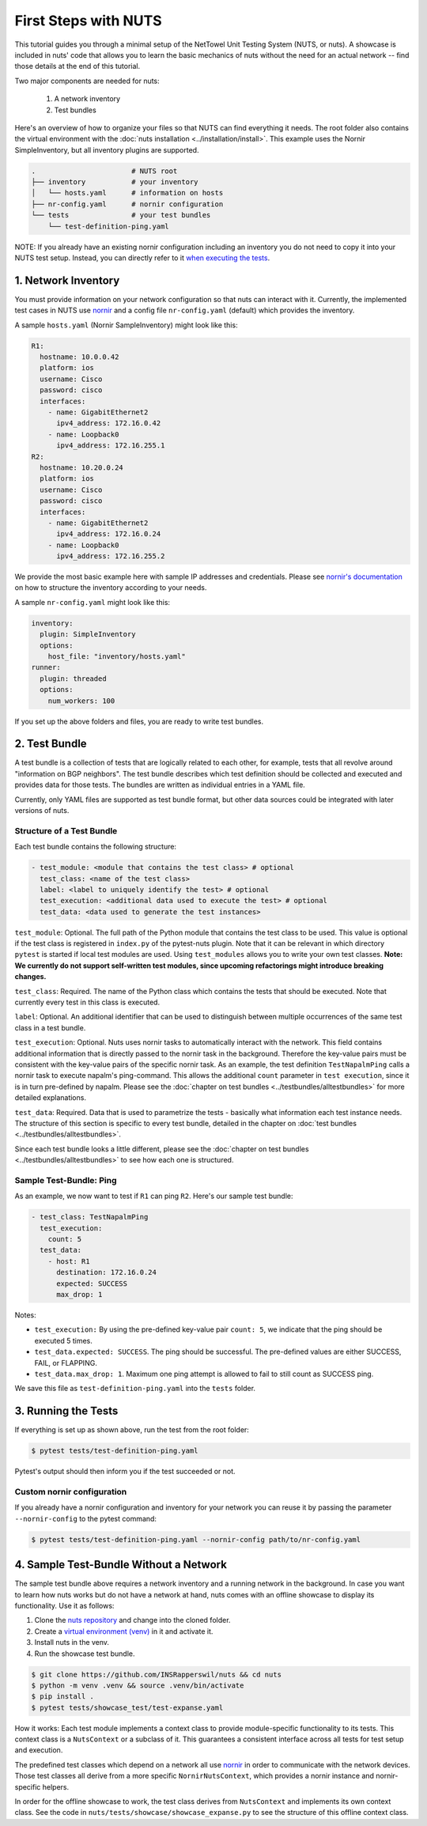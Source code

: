 First Steps with NUTS
=====================

This tutorial guides you through a minimal setup of the NetTowel Unit Testing System (NUTS, or nuts). A showcase is included in nuts' code that allows you to learn the basic mechanics of nuts without the need for an actual network -- find those details at the end of this tutorial.

Two major components are needed for nuts:

    #. A network inventory
    #. Test bundles

Here's an overview of how to organize your files so that NUTS can find everything it needs. The root folder also contains the virtual environment with the :doc:`nuts installation <../installation/install>`.
This example uses the Nornir SimpleInventory, but all inventory plugins are supported.

.. code:: shell

    .                       # NUTS root 
    ├── inventory           # your inventory
    │   └── hosts.yaml      # information on hosts
    ├── nr-config.yaml      # nornir configuration
    └── tests               # your test bundles
        └── test-definition-ping.yaml    

NOTE: If you already have an existing nornir configuration including an inventory you do not need to copy it into your NUTS test setup. Instead, you can directly refer to it `when executing the tests`__.

__ customInventory_

1. Network Inventory
--------------------

You must provide information on your network configuration so that nuts can interact with it. 
Currently, the implemented test cases in NUTS use `nornir <https://nornir.readthedocs.io/en/latest/>`__ and a config file ``nr-config.yaml`` (default) which provides the inventory.

A sample ``hosts.yaml`` (Nornir SampleInventory) might look like this:

.. code:: yaml

  R1:
    hostname: 10.0.0.42
    platform: ios
    username: Cisco
    password: cisco
    interfaces:
      - name: GigabitEthernet2
        ipv4_address: 172.16.0.42
      - name: Loopback0
        ipv4_address: 172.16.255.1
  R2:
    hostname: 10.20.0.24
    platform: ios
    username: Cisco
    password: cisco
    interfaces:
      - name: GigabitEthernet2
        ipv4_address: 172.16.0.24
      - name: Loopback0
        ipv4_address: 172.16.255.2

We provide the most basic example here with sample IP addresses and credentials. Please see `nornir's documentation <https://nornir.readthedocs.io/en/latest/tutorial/inventory.html>`__ on how to structure the inventory according to your needs. 

A sample ``nr-config.yaml`` might look like this:

.. code:: yaml

  inventory:
    plugin: SimpleInventory
    options:
      host_file: "inventory/hosts.yaml"
  runner:
    plugin: threaded
    options:
      num_workers: 100

If you set up the above folders and files, you are ready to write test bundles.

2. Test Bundle
--------------

A test bundle is a collection of tests that are logically related to each other, for example, tests that all revolve around "information on BGP neighbors". The test bundle describes which test definition should be collected and executed and provides data for those tests. The bundles are written as individual entries in a YAML file.

Currently, only YAML files are supported as test bundle format, but other data sources could be integrated with later versions of nuts. 

Structure of a Test Bundle
**************************

Each test bundle contains the following structure:

.. code:: yaml

  - test_module: <module that contains the test class> # optional
    test_class: <name of the test class>
    label: <label to uniquely identify the test> # optional 
    test_execution: <additional data used to execute the test> # optional
    test_data: <data used to generate the test instances>

``test_module``: Optional. The full path of the Python module that contains the test class to be used. This value is optional if the test class is registered in ``index.py`` of the pytest-nuts plugin. Note that it can be relevant in which directory ``pytest`` is started if local test modules are used. Using ``test_modules`` allows you to write your own test classes. **Note: We currently do not support self-written test modules, since upcoming refactorings might introduce breaking changes.**

``test_class``: Required. The name of the Python class which contains the tests that should be executed. Note that currently every test in this class is executed.

``label``: Optional. An additional identifier that can be used to distinguish between multiple occurrences of the same test class in a test bundle.

``test_execution``: Optional. Nuts uses nornir tasks to automatically interact with the network. This field contains additional information that is directly passed to the nornir task in the background. Therefore the key-value pairs must be consistent with the key-value pairs of the specific nornir task. 
As an example, the test definition ``TestNapalmPing`` calls a nornir task to execute napalm's ping-command. 
This allows the additional ``count`` parameter in ``test execution``, since it is in turn pre-defined by napalm. Please see the :doc:`chapter on test bundles <../testbundles/alltestbundles>` for more detailed explanations.

``test_data``: Required. Data that is used to parametrize the tests - basically what information each test instance needs. The structure of this section is specific to every test bundle, detailed in the chapter on :doc:`test bundles <../testbundles/alltestbundles>`. 

Since each test bundle looks a little different, please see the :doc:`chapter on test bundles <../testbundles/alltestbundles>` to see how each one is structured.

Sample Test-Bundle: Ping
************************

As an example, we now want to test if ``R1`` can ping ``R2``. Here's our sample test bundle:

.. code:: yaml

  - test_class: TestNapalmPing
    test_execution:
      count: 5
    test_data:
      - host: R1
        destination: 172.16.0.24
        expected: SUCCESS
        max_drop: 1

Notes: 

* ``test_execution:`` By using the pre-defined key-value pair ``count: 5``, we indicate that the ping should be executed 5 times.
* ``test_data.expected: SUCCESS``. The ping should be successful. The pre-defined values are either SUCCESS, FAIL, or FLAPPING.
* ``test_data.max_drop: 1``. Maximum one ping attempt is allowed to fail to still count as SUCCESS ping.


We save this file as ``test-definition-ping.yaml`` into the ``tests`` folder.


3. Running the Tests
--------------------

If everything is set up as shown above, run the test from the root folder:

.. code:: shell

    $ pytest tests/test-definition-ping.yaml

Pytest's output should then inform you if the test succeeded or not.

.. _customInventory:

Custom nornir configuration
***************************

If you already have a nornir configuration and inventory for your network you can reuse it by passing the parameter ``--nornir-config`` to the pytest command:

.. code:: shell

    $ pytest tests/test-definition-ping.yaml --nornir-config path/to/nr-config.yaml



4. Sample Test-Bundle Without a Network
---------------------------------------

The sample test bundle above requires a network inventory and a running network in the background. In case you want to learn how nuts works but do not have a network at hand, nuts comes with an offline showcase to display its functionality. Use it as follows:

#. Clone the `nuts repository <https://github.com/INSRapperswil/nuts>`__ and change into the cloned folder.
#. Create a `virtual environment (venv) <https://docs.python.org/3/library/venv.html>`__ in it and activate it.
#. Install nuts in the venv.
#. Run the showcase test bundle.

.. code:: shell

    $ git clone https://github.com/INSRapperswil/nuts && cd nuts
    $ python -m venv .venv && source .venv/bin/activate
    $ pip install .
    $ pytest tests/showcase_test/test-expanse.yaml

How it works: Each test module implements a context class to provide module-specific functionality to its tests. This context class is a  ``NutsContext`` or a subclass of it. This guarantees a consistent interface across all tests for test setup and execution. 

The predefined test classes which depend on a network all use `nornir <https://nornir.readthedocs.io/en/latest/>`__ in order to communicate with the network devices. Those test classes all derive from a more specific ``NornirNutsContext``, which provides a nornir instance and nornir-specific helpers. 

In order for the offline showcase to work, the test class derives from ``NutsContext`` and implements its own context class. See the code in ``nuts/tests/showcase/showcase_expanse.py`` to see the structure of this offline context class.



